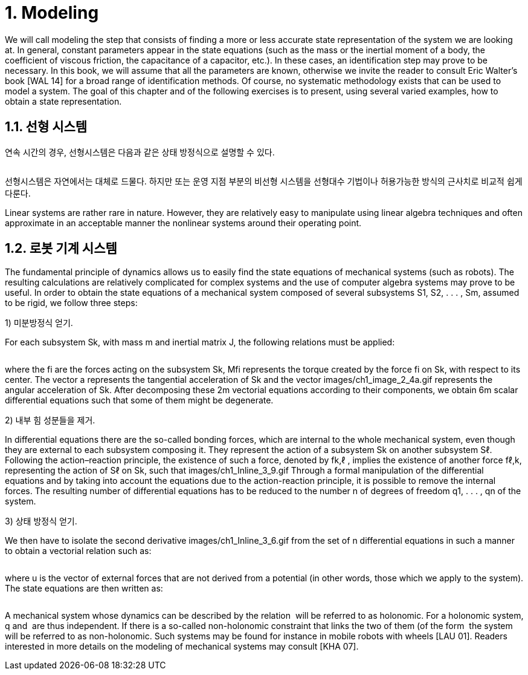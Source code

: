 # 1. Modeling

We will call modeling the step that consists of finding a more or less accurate state representation of the system we are looking at. In general, constant parameters appear in the state equations (such as the mass or the inertial moment of a body, the coefficient of viscous friction, the capacitance of a capacitor, etc.). In these cases, an identification step may prove to be necessary. In this book, we will assume that all the parameters are known, otherwise we invite the reader to consult Eric Walter’s book [WAL 14] for a broad range of identification methods. Of course, no systematic methodology exists that can be used to model a system. The goal of this chapter and of the following exercises is to present, using several varied examples, how to obtain a state representation.

## 1.1. 선형 시스템

연속 시간의 경우, 선형시스템은 다음과 같은 상태 방정식으로 설명할 수 있다.

image:1.1.1.jpg[alt=""]

선형시스템은 자연에서는 대체로 드물다. 하지만 또는 운영 지점 부분의 비선형 시스템을 선형대수 기법이나 허용가능한 방식의 근사치로 비교적 쉽게 다룬다. 

Linear systems are rather rare in nature. However, they are relatively easy to manipulate using linear algebra techniques and often approximate in an acceptable manner the nonlinear systems around their operating point.


## 1.2. 로봇 기계 시스템

The fundamental principle of dynamics allows us to easily find the state equations of mechanical systems (such as robots). The resulting calculations are relatively complicated for complex systems and the use of computer algebra systems may prove to be useful. In order to obtain the state equations of a mechanical system composed of several subsystems S1, S2, . . . , Sm, assumed to be rigid, we follow three steps:


1) 미분방정식 얻기. 

For each subsystem Sk, with mass m and inertial matrix J, the following relations must be applied:

image:1.2.1.jpg[alt=""]

where the fi are the forces acting on the subsystem Sk, Mfi represents the torque created by the force fi on Sk, with respect to its center. The vector a represents the tangential acceleration of Sk and the vector images/ch1_image_2_4a.gif represents the angular acceleration of Sk. After decomposing these 2m vectorial equations according to their components, we obtain 6m scalar differential equations such that some of them might be degenerate.

2) 내부 힘 성분들을 제거. 

In differential equations there are the so-called bonding forces, which are internal to the whole mechanical system, even though they are external to each subsystem composing it. They represent the action of a subsystem Sk on another subsystem Sℓ. Following the action–reaction principle, the existence of such a force, denoted by fk,ℓ , implies the existence of another force fℓ,k, representing the action of Sℓ on Sk, such that images/ch1_Inline_3_9.gif Through a formal manipulation of the differential equations and by taking into account the equations due to the action-reaction principle, it is possible to remove the internal forces. The resulting number of differential equations has to be reduced to the number n of degrees of freedom q1, . . . , qn of the system.

3) 상태 방정식 얻기. 

We then have to isolate the second derivative images/ch1_Inline_3_6.gif from the set of n differential equations in such a manner to obtain a vectorial relation such as:

image:1.2.2.jpg[alt=""]

where u is the vector of external forces that are not derived from a potential (in other words, those which we apply to the system). The state equations are then written as:

image:1.2.3.jpg[alt=""]

A mechanical system whose dynamics can be described by the relation image:1.2.4.gif[alt=""] will be referred to as holonomic. For a holonomic system, q and image:1.2.5.png[alt=""] are thus independent. If there is a so-called non-holonomic constraint that links the two of them (of the form image:1.2.7.png[alt=""] the system will be referred to as non-holonomic. Such systems may be found for instance in mobile robots with wheels [LAU 01]. Readers interested in more details on the modeling of mechanical systems may consult [KHA 07].



